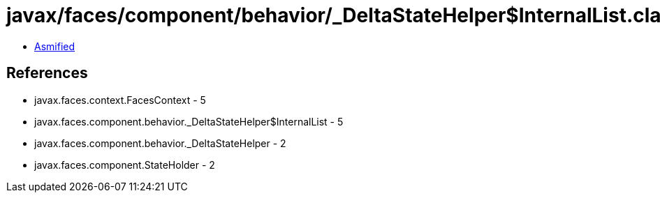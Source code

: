 = javax/faces/component/behavior/_DeltaStateHelper$InternalList.class

 - link:_DeltaStateHelper$InternalList-asmified.java[Asmified]

== References

 - javax.faces.context.FacesContext - 5
 - javax.faces.component.behavior._DeltaStateHelper$InternalList - 5
 - javax.faces.component.behavior._DeltaStateHelper - 2
 - javax.faces.component.StateHolder - 2

